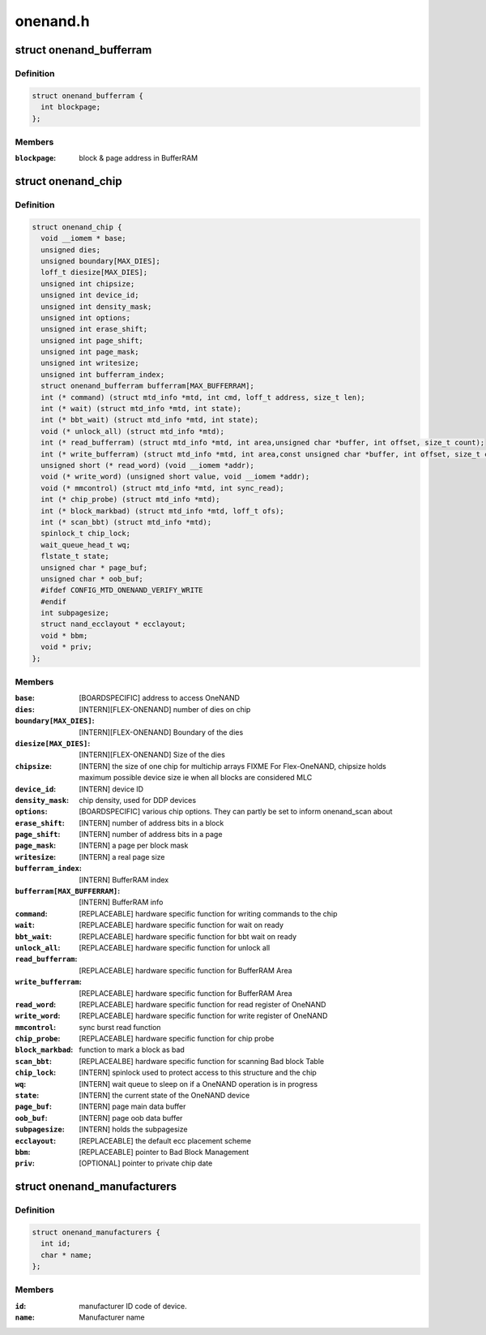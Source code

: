 .. -*- coding: utf-8; mode: rst -*-

=========
onenand.h
=========


.. _`onenand_bufferram`:

struct onenand_bufferram
========================

.. c:type:: onenand_bufferram

    OneNAND BufferRAM Data


.. _`onenand_bufferram.definition`:

Definition
----------

.. code-block:: c

  struct onenand_bufferram {
    int blockpage;
  };


.. _`onenand_bufferram.members`:

Members
-------

:``blockpage``:
    block & page address in BufferRAM




.. _`onenand_chip`:

struct onenand_chip
===================

.. c:type:: onenand_chip

    OneNAND Private Flash Chip Data


.. _`onenand_chip.definition`:

Definition
----------

.. code-block:: c

  struct onenand_chip {
    void __iomem * base;
    unsigned dies;
    unsigned boundary[MAX_DIES];
    loff_t diesize[MAX_DIES];
    unsigned int chipsize;
    unsigned int device_id;
    unsigned int density_mask;
    unsigned int options;
    unsigned int erase_shift;
    unsigned int page_shift;
    unsigned int page_mask;
    unsigned int writesize;
    unsigned int bufferram_index;
    struct onenand_bufferram bufferram[MAX_BUFFERRAM];
    int (* command) (struct mtd_info *mtd, int cmd, loff_t address, size_t len);
    int (* wait) (struct mtd_info *mtd, int state);
    int (* bbt_wait) (struct mtd_info *mtd, int state);
    void (* unlock_all) (struct mtd_info *mtd);
    int (* read_bufferram) (struct mtd_info *mtd, int area,unsigned char *buffer, int offset, size_t count);
    int (* write_bufferram) (struct mtd_info *mtd, int area,const unsigned char *buffer, int offset, size_t count);
    unsigned short (* read_word) (void __iomem *addr);
    void (* write_word) (unsigned short value, void __iomem *addr);
    void (* mmcontrol) (struct mtd_info *mtd, int sync_read);
    int (* chip_probe) (struct mtd_info *mtd);
    int (* block_markbad) (struct mtd_info *mtd, loff_t ofs);
    int (* scan_bbt) (struct mtd_info *mtd);
    spinlock_t chip_lock;
    wait_queue_head_t wq;
    flstate_t state;
    unsigned char * page_buf;
    unsigned char * oob_buf;
    #ifdef CONFIG_MTD_ONENAND_VERIFY_WRITE
    #endif
    int subpagesize;
    struct nand_ecclayout * ecclayout;
    void * bbm;
    void * priv;
  };


.. _`onenand_chip.members`:

Members
-------

:``base``:
    [BOARDSPECIFIC] address to access OneNAND

:``dies``:
    [INTERN][FLEX-ONENAND] number of dies on chip

:``boundary[MAX_DIES]``:
    [INTERN][FLEX-ONENAND] Boundary of the dies

:``diesize[MAX_DIES]``:
    [INTERN][FLEX-ONENAND] Size of the dies

:``chipsize``:
    [INTERN] the size of one chip for multichip arrays
    FIXME For Flex-OneNAND, chipsize holds maximum possible
    device size ie when all blocks are considered MLC

:``device_id``:
    [INTERN] device ID

:``density_mask``:
    chip density, used for DDP devices

:``options``:
    [BOARDSPECIFIC] various chip options. They can
    partly be set to inform onenand_scan about

:``erase_shift``:
    [INTERN] number of address bits in a block

:``page_shift``:
    [INTERN] number of address bits in a page

:``page_mask``:
    [INTERN] a page per block mask

:``writesize``:
    [INTERN] a real page size

:``bufferram_index``:
    [INTERN] BufferRAM index

:``bufferram[MAX_BUFFERRAM]``:
    [INTERN] BufferRAM info

:``command``:
    [REPLACEABLE] hardware specific function for writing
    commands to the chip

:``wait``:
    [REPLACEABLE] hardware specific function for wait on ready

:``bbt_wait``:
    [REPLACEABLE] hardware specific function for bbt wait on ready

:``unlock_all``:
    [REPLACEABLE] hardware specific function for unlock all

:``read_bufferram``:
    [REPLACEABLE] hardware specific function for BufferRAM Area

:``write_bufferram``:
    [REPLACEABLE] hardware specific function for BufferRAM Area

:``read_word``:
    [REPLACEABLE] hardware specific function for read
    register of OneNAND

:``write_word``:
    [REPLACEABLE] hardware specific function for write
    register of OneNAND

:``mmcontrol``:
    sync burst read function

:``chip_probe``:
    [REPLACEABLE] hardware specific function for chip probe

:``block_markbad``:
    function to mark a block as bad

:``scan_bbt``:
    [REPLACEALBE] hardware specific function for scanning
    Bad block Table

:``chip_lock``:
    [INTERN] spinlock used to protect access to this
    structure and the chip

:``wq``:
    [INTERN] wait queue to sleep on if a OneNAND
    operation is in progress

:``state``:
    [INTERN] the current state of the OneNAND device

:``page_buf``:
    [INTERN] page main data buffer

:``oob_buf``:
    [INTERN] page oob data buffer

:``subpagesize``:
    [INTERN] holds the subpagesize

:``ecclayout``:
    [REPLACEABLE] the default ecc placement scheme

:``bbm``:
    [REPLACEABLE] pointer to Bad Block Management

:``priv``:
    [OPTIONAL] pointer to private chip date




.. _`onenand_manufacturers`:

struct onenand_manufacturers
============================

.. c:type:: onenand_manufacturers

    NAND Flash Manufacturer ID Structure


.. _`onenand_manufacturers.definition`:

Definition
----------

.. code-block:: c

  struct onenand_manufacturers {
    int id;
    char * name;
  };


.. _`onenand_manufacturers.members`:

Members
-------

:``id``:
    manufacturer ID code of device.

:``name``:
    Manufacturer name


